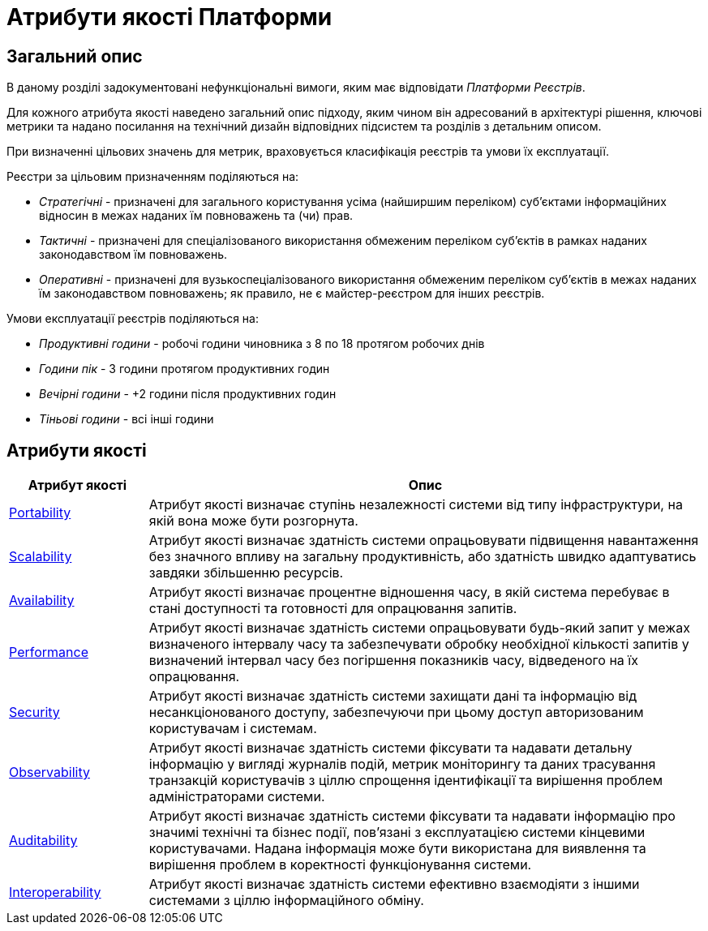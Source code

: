 = Атрибути якості Платформи

== Загальний опис

В даному розділі задокументовані нефункціональні вимоги, яким має відповідати _Платформи Реєстрів_.

Для кожного атрибута якості наведено загальний опис підходу, яким чином він адресований в архітектурі рішення, ключові метрики та надано посилання на технічний дизайн відповідних підсистем та розділів з детальним описом.

При визначенні цільових значень для метрик, враховується класифікація реєстрів та умови їх експлуатації.

Реєстри за цільовим призначенням поділяються на:

* _Стратегічні_ - призначені для загального користування усіма (найширшим переліком) суб'єктами інформаційних відносин в межах наданих їм повноважень та (чи) прав.
* _Тактичні_ - призначені для спеціалізованого використання обмеженим переліком суб'єктів в рамках наданих законодавством їм повноважень.
* _Оперативні_ - призначені для вузькоспеціалізованого використання обмеженим переліком суб'єктів в межах наданих їм законодавством повноважень; як правило, не є майстер-реєстром для інших реєстрів.

Умови експлуатації реєстрів поділяються на:

* _Продуктивні години_ - робочі години чиновника з 8 по 18 протягом робочих днів
* _Години пік_ - 3 години протягом продуктивних годин
* _Вечірні години_ - +2 години після продуктивних годин
* _Тіньові години_ - всі інші години

== Атрибути якості

[width="100%",cols="20%,80%",options="header"]
|===
|Атрибут якості|Опис

|xref:arch:architecture/platform-quality-attributes/platform-portability.adoc[Portability]|Атрибут якості визначає ступінь незалежності системи від типу інфраструктури, на якій вона може бути розгорнута.
|xref:arch:architecture/platform-quality-attributes/platform-scalability.adoc[Scalability]|Атрибут якості визначає здатність системи опрацьовувати підвищення навантаження без значного впливу на загальну продуктивність, або здатність швидко адаптуватись завдяки збільшенню ресурсів.
|xref:arch:architecture/platform-quality-attributes/platform-availability.adoc[Availability]|Атрибут якості визначає процентне відношення часу, в якій система перебуває в стані доступності та готовності для опрацювання запитів.
|xref:arch:architecture/platform-quality-attributes/platform-performance.adoc[Performance]|Атрибут якості визначає здатність системи опрацьовувати будь-який запит у межах визначеного інтервалу часу та забезпечувати обробку необхідної кількості запитів у визначений інтервал часу без погіршення показників часу, відведеного на їх опрацювання.
|xref:arch:architecture/platform-quality-attributes/platform-security.adoc[Security]|Атрибут якості визначає здатність системи захищати дані та інформацію від несанкціонованого доступу, забезпечуючи при цьому доступ авторизованим користувачам і системам.
|xref:arch:architecture/platform-quality-attributes/platform-observability.adoc[Observability]|Атрибут якості визначає здатність системи фіксувати та надавати детальну інформацію у вигляді журналів подій, метрик моніторингу та даних трасування транзакцій користувачів з ціллю спрощення ідентифікації та вирішення проблем адміністраторами системи.
|xref:arch:architecture/platform-quality-attributes/platform-auditability.adoc[Auditability]|Атрибут якості визначає здатність системи фіксувати та надавати інформацію про значимі технічні та бізнес події, пов'язані з експлуатацією системи кінцевими користувачами. Надана інформація може бути використана для виявлення та вирішення проблем в коректності функціонування системи.
|xref:arch:architecture/platform-quality-attributes/platform-interoperability.adoc[Interoperability]|Атрибут якості визначає здатність системи ефективно взаємодіяти з іншими системами з ціллю інформаційного обміну.
// |Reliability|...
// |Operability|...
// |Maintainability|...
// |Supportability|...
// |Modifiability|...
// |Accessibility|...
// |Usability|...

|===
